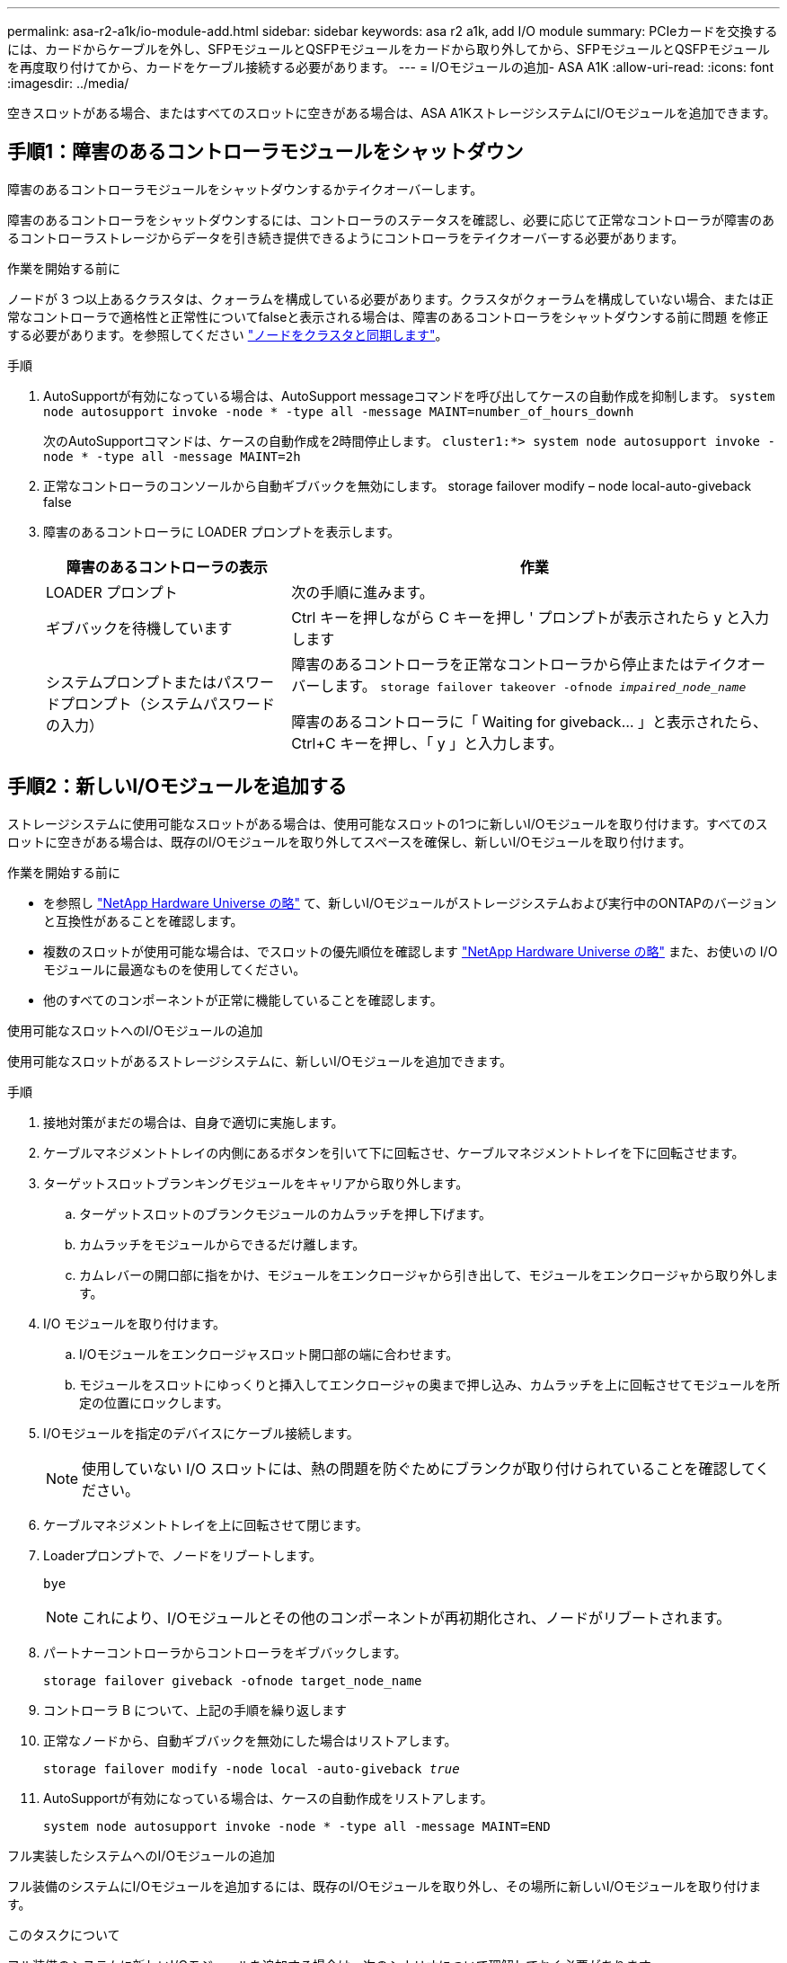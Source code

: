 ---
permalink: asa-r2-a1k/io-module-add.html 
sidebar: sidebar 
keywords: asa r2 a1k, add I/O module 
summary: PCIeカードを交換するには、カードからケーブルを外し、SFPモジュールとQSFPモジュールをカードから取り外してから、SFPモジュールとQSFPモジュールを再度取り付けてから、カードをケーブル接続する必要があります。 
---
= I/Oモジュールの追加- ASA A1K
:allow-uri-read: 
:icons: font
:imagesdir: ../media/


[role="lead"]
空きスロットがある場合、またはすべてのスロットに空きがある場合は、ASA A1KストレージシステムにI/Oモジュールを追加できます。



== 手順1：障害のあるコントローラモジュールをシャットダウン

障害のあるコントローラモジュールをシャットダウンするかテイクオーバーします。

障害のあるコントローラをシャットダウンするには、コントローラのステータスを確認し、必要に応じて正常なコントローラが障害のあるコントローラストレージからデータを引き続き提供できるようにコントローラをテイクオーバーする必要があります。

.作業を開始する前に
ノードが 3 つ以上あるクラスタは、クォーラムを構成している必要があります。クラスタがクォーラムを構成していない場合、または正常なコントローラで適格性と正常性についてfalseと表示される場合は、障害のあるコントローラをシャットダウンする前に問題 を修正する必要があります。を参照してください link:https://docs.netapp.com/us-en/ontap/system-admin/synchronize-node-cluster-task.html?q=Quorum["ノードをクラスタと同期します"^]。

.手順
. AutoSupportが有効になっている場合は、AutoSupport messageコマンドを呼び出してケースの自動作成を抑制します。 `system node autosupport invoke -node * -type all -message MAINT=number_of_hours_downh`
+
次のAutoSupportコマンドは、ケースの自動作成を2時間停止します。 `cluster1:*> system node autosupport invoke -node * -type all -message MAINT=2h`

. 正常なコントローラのコンソールから自動ギブバックを無効にします。 storage failover modify – node local-auto-giveback false
. 障害のあるコントローラに LOADER プロンプトを表示します。
+
[cols="1,2"]
|===
| 障害のあるコントローラの表示 | 作業 


 a| 
LOADER プロンプト
 a| 
次の手順に進みます。



 a| 
ギブバックを待機しています
 a| 
Ctrl キーを押しながら C キーを押し ' プロンプトが表示されたら y と入力します



 a| 
システムプロンプトまたはパスワードプロンプト（システムパスワードの入力）
 a| 
障害のあるコントローラを正常なコントローラから停止またはテイクオーバーします。 `storage failover takeover -ofnode _impaired_node_name_`

障害のあるコントローラに「 Waiting for giveback... 」と表示されたら、 Ctrl+C キーを押し、「 y 」と入力します。

|===




== 手順2：新しいI/Oモジュールを追加する

ストレージシステムに使用可能なスロットがある場合は、使用可能なスロットの1つに新しいI/Oモジュールを取り付けます。すべてのスロットに空きがある場合は、既存のI/Oモジュールを取り外してスペースを確保し、新しいI/Oモジュールを取り付けます。

.作業を開始する前に
* を参照し https://hwu.netapp.com/["NetApp Hardware Universe の略"^] て、新しいI/Oモジュールがストレージシステムおよび実行中のONTAPのバージョンと互換性があることを確認します。
* 複数のスロットが使用可能な場合は、でスロットの優先順位を確認します https://hwu.netapp.com/["NetApp Hardware Universe の略"^] また、お使いの I/O モジュールに最適なものを使用してください。
* 他のすべてのコンポーネントが正常に機能していることを確認します。


[role="tabbed-block"]
====
.使用可能なスロットへのI/Oモジュールの追加
--
使用可能なスロットがあるストレージシステムに、新しいI/Oモジュールを追加できます。

.手順
. 接地対策がまだの場合は、自身で適切に実施します。
. ケーブルマネジメントトレイの内側にあるボタンを引いて下に回転させ、ケーブルマネジメントトレイを下に回転させます。
. ターゲットスロットブランキングモジュールをキャリアから取り外します。
+
.. ターゲットスロットのブランクモジュールのカムラッチを押し下げます。
.. カムラッチをモジュールからできるだけ離します。
.. カムレバーの開口部に指をかけ、モジュールをエンクロージャから引き出して、モジュールをエンクロージャから取り外します。


. I/O モジュールを取り付けます。
+
.. I/Oモジュールをエンクロージャスロット開口部の端に合わせます。
.. モジュールをスロットにゆっくりと挿入してエンクロージャの奥まで押し込み、カムラッチを上に回転させてモジュールを所定の位置にロックします。


. I/Oモジュールを指定のデバイスにケーブル接続します。
+

NOTE: 使用していない I/O スロットには、熱の問題を防ぐためにブランクが取り付けられていることを確認してください。

. ケーブルマネジメントトレイを上に回転させて閉じます。
. Loaderプロンプトで、ノードをリブートします。
+
`bye`

+

NOTE: これにより、I/Oモジュールとその他のコンポーネントが再初期化され、ノードがリブートされます。

. パートナーコントローラからコントローラをギブバックします。
+
`storage failover giveback -ofnode target_node_name`

. コントローラ B について、上記の手順を繰り返します
. 正常なノードから、自動ギブバックを無効にした場合はリストアします。
+
`storage failover modify -node local -auto-giveback _true_`

. AutoSupportが有効になっている場合は、ケースの自動作成をリストアします。
+
`system node autosupport invoke -node * -type all -message MAINT=END`



--
.フル実装したシステムへのI/Oモジュールの追加
--
フル装備のシステムにI/Oモジュールを追加するには、既存のI/Oモジュールを取り外し、その場所に新しいI/Oモジュールを取り付けます。

.このタスクについて
フル装備のシステムに新しいI/Oモジュールを追加する場合は、次のシナリオについて理解しておく必要があります。

[cols="1,2"]
|===
| シナリオ | アクションが必要です 


 a| 
NICからNIC（同じ数のポート）
 a| 
LIF は、コントローラモジュールがシャットダウンすると自動的に移行されます。



 a| 
NICからNIC（異なるポート数）
 a| 
選択したLIFを別のホームポートに完全に再割り当てします。詳細については、を参照してください https://docs.netapp.com/ontap-9/topic/com.netapp.doc.onc-sm-help-960/GUID-208BB0B8-3F84-466D-9F4F-6E1542A2BE7D.html["LIF を移行する"^] 。



 a| 
NICからストレージI/Oモジュール
 a| 
System Manager を使用して、 LIF を別のホームポートに完全に移行します。手順については、を参照してください https://docs.netapp.com/ontap-9/topic/com.netapp.doc.onc-sm-help-960/GUID-208BB0B8-3F84-466D-9F4F-6E1542A2BE7D.html["LIF を移行する"^]。

|===
.手順
. 接地対策がまだの場合は、自身で適切に実施します。
. ターゲット I/O モジュールのケーブルをすべて取り外します。
. ケーブルマネジメントトレイの内側にあるボタンを引いて下に回転させ、ケーブルマネジメントトレイを下に回転させます。
. ターゲットの I/O モジュールをシャーシから取り外します。
+
.. カムラッチボタンを押します。
.. カムラッチをモジュールからできるだけ離します。
.. カムレバーの開口部に指をかけ、モジュールをエンクロージャから引き出して、モジュールをエンクロージャから取り外します。
+
I/O モジュールが取り付けられていたスロットを記録しておいてください。



. I/Oモジュールをエンクロージャのターゲットスロットに取り付けます。
+
.. モジュールをエンクロージャスロット開口部の端に合わせます。
.. モジュールをスロットにゆっくりと挿入してエンクロージャの奥まで押し込み、カムラッチを上に回転させてモジュールを所定の位置にロックします。


. I/Oモジュールを指定のデバイスにケーブル接続します。
. 取り外しと取り付けの手順を繰り返して、コントローラの他のモジュールを交換します。
. ケーブルマネジメントトレイを上に回転させて閉じます。
. LOADERプロンプトからコントローラをリブートします。_bye_
+
これにより、PCIeカードおよびその他のコンポーネントが再初期化され、ノードがリブートされます。

+

NOTE: リブート中に問題 が発生した場合は、を参照してください https://mysupport.netapp.com/site/bugs-online/product/ONTAP/BURT/1494308["BURT 1494308 - I/Oモジュールの交換中に環境のシャットダウンがトリガーされることがあります"]

. パートナーコントローラからコントローラをギブバックします。
+
`storage failover giveback -ofnode target_node_name`

. 自動ギブバックを無効にした場合は有効にします。
+
`storage failover modify -node local -auto-giveback true`

. 次のいずれかを実行します。
+
** NIC I/Oモジュールを取り外し、新しいNIC I/Oモジュールを取り付けた場合は、ポートごとに次のnetworkコマンドを使用します。
+
`storage port modify -node *_<node name>__ -port *_<port name>__ -mode network`

** NIC I/Oモジュールを取り外してストレージI/Oモジュールを取り付けた場合は、NS224シェルフを取り付けてケーブル接続します（を参照）link:../ns224/hot-add-shelf-overview.html["ホツトアトワアクフロオ"]。


. コントローラ B について、上記の手順を繰り返します


--
====
